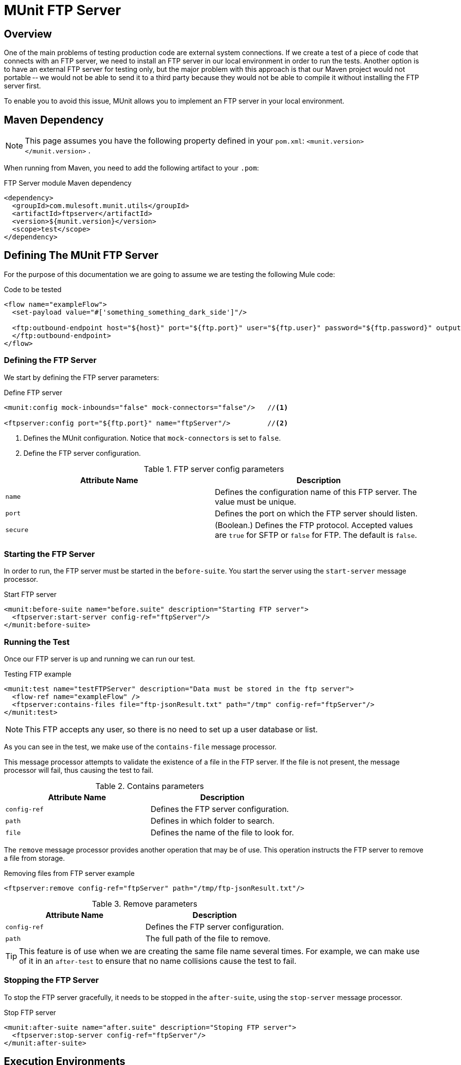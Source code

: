 = MUnit FTP Server
:version-info: 3.7.0 and later
:keywords: munit, testing, unit testing

== Overview

One of the main problems of testing production code are external system connections. If we create a test of a piece of code that connects with an FTP server, we need to install an FTP server in our local environment in order to run the tests. Another option is to have an external FTP server for testing only, but the major problem with this approach is that our Maven project would not portable -- we would not be able to send it to a third party because they would not be able to compile it without installing the FTP server first.

To enable you to avoid this issue, MUnit allows you to implement an FTP server in your local environment.

== Maven Dependency

NOTE: This page assumes you have the following property defined in your `pom.xml`: `<munit.version></munit.version>` .

When running from Maven, you need to add the following artifact to your `.pom`:

[source,console]
.FTP Server module Maven dependency
----
<dependency>
  <groupId>com.mulesoft.munit.utils</groupId>
  <artifactId>ftpserver</artifactId>
  <version>${munit.version}</version>
  <scope>test</scope>
</dependency>
----

== Defining The MUnit FTP Server
For the purpose of this documentation we are going to assume we are testing the
following Mule code:

[source, xml, linenums]
.Code to be tested
----
<flow name="exampleFlow">
  <set-payload value="#['something_something_dark_side']"/>

  <ftp:outbound-endpoint host="${host}" port="${ftp.port}" user="${ftp.user}" password="${ftp.password}" outputPattern="ftp-jsonResult.txt" path="/tmp">
  </ftp:outbound-endpoint>
</flow>
----

=== Defining the FTP Server

We start by defining the FTP server parameters:

[source, xml, linenums]
.Define FTP server
----
<munit:config mock-inbounds="false" mock-connectors="false"/>   //<1>

<ftpserver:config port="${ftp.port}" name="ftpServer"/>         //<2>
----
<1> Defines the MUnit configuration. Notice that `mock-connectors` is set to `false`.
<2> Define the FTP server configuration.


[cols=","]
.FTP server config parameters
|===
|Attribute Name |Description

|`name`
|Defines the configuration name of this FTP server. The value must be unique.

|`port`
|Defines the port on which the FTP server should listen.

|`secure`
|(Boolean.) Defines the FTP protocol. Accepted values are `true` for SFTP or `false` for FTP. The default is `false`.

|===

=== Starting the FTP Server
In order to run, the FTP server must be started in the `before-suite`. You start the server using the `start-server` message processor.

[source, xml, linenums]
.Start FTP server
----
<munit:before-suite name="before.suite" description="Starting FTP server">
  <ftpserver:start-server config-ref="ftpServer"/>
</munit:before-suite>
----

=== Running the Test
Once our FTP server is up and running we can run our test.

[source, xml, linenums]
.Testing FTP example
----
<munit:test name="testFTPServer" description="Data must be stored in the ftp server">
  <flow-ref name="exampleFlow" />
  <ftpserver:contains-files file="ftp-jsonResult.txt" path="/tmp" config-ref="ftpServer"/>
</munit:test>
----

NOTE: This FTP accepts any user, so there is no need to set up a user database or list.

As you can see in the test, we make use of the `contains-file` message processor.

This message processor attempts to validate the existence of a file in the FTP server. If the file is not present, the message processor will fail, thus causing the test to fail.

[cols=","]
.Contains parameters
|===
|Attribute Name |Description

|`config-ref`
|Defines the FTP server configuration.

|`path`
|Defines in which folder to search.

|`file`
|Defines the name of the file to look for.

|===

The `remove` message processor provides another operation that may be of use. This operation instructs the FTP server to remove a file from storage.

[source, xml, linenums]
.Removing files from FTP server example
----
<ftpserver:remove config-ref="ftpServer" path="/tmp/ftp-jsonResult.txt"/>
----

[cols=","]
.Remove parameters
|===
|Attribute Name |Description

|`config-ref`
|Defines the FTP server configuration.

|`path`
|The full path of the file to remove.

|===

TIP: This feature is of use when we are creating the same file name several times. For example, we can make use of it in an `after-test` to ensure that no name collisions cause the test to fail.

=== Stopping the FTP Server
To stop the FTP server gracefully, it needs to be stopped in the `after-suite`, using the `stop-server` message processor.

[source, xml, linenums]
.Stop FTP server
----
<munit:after-suite name="after.suite" description="Stoping FTP server">
  <ftpserver:stop-server config-ref="ftpServer"/>
</munit:after-suite>
----

== Execution Environments
You may have noticed that our production code example makes extensive use of placeholders for certain parameters, such as `host`, `port` etc. in the example below:

[source, xml, linenums]
.Parameterized Production Code
----
<ftp:outbound-endpoint host="${host}" port="${ftp.port}" user="${ftp.user}" password="${ftp.password}" outputPattern="ftp-jsonResult.txt" path="/tmp"/>
----

The reason for this is that properties allow us to create code that is more configurable. Compare the example above with:

[source, xml, linenums]
.Hardcoded Production Code
----
<ftp:outbound-endpoint host="some.host" port="myPort" user="myUser" password="myPassword" outputPattern="ftp-jsonResult.txt" path="/tmp"/>
----

The second example code is untestable, even without MUnit. If we need to test this code before going to production, we will always hit the production DB server with our real credentials, which entails risk.

On the other hand, the first example code allows us to define two different property files:

* One for testing environment
* One for the production environment

This is use in combination with the Mule property placeholder, shown below with `${env}`:

[source, xml, linenums]
.Parameterized Production Code
----
<global-property value="mule.${env}.property"/>
----

In the example above, the use of `${env}` allows us to leverage execution environments. So for example we can define two separate properties files, `mule.test.properties` and `mule.prod.properties`, containing the same properties with values according to the environment we wish to use.

TIP: To run your test from Maven and issue the env parameter from the command line, you can run: `mvn -DargLine="-Dmule.env=test" clean test`.
